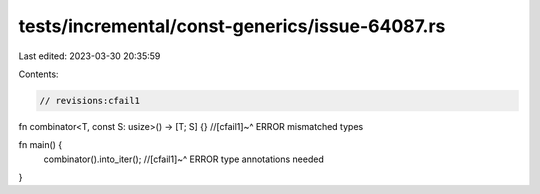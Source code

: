 tests/incremental/const-generics/issue-64087.rs
===============================================

Last edited: 2023-03-30 20:35:59

Contents:

.. code-block:: rs

    // revisions:cfail1

fn combinator<T, const S: usize>() -> [T; S] {}
//[cfail1]~^ ERROR mismatched types

fn main() {
    combinator().into_iter();
    //[cfail1]~^ ERROR type annotations needed
}


